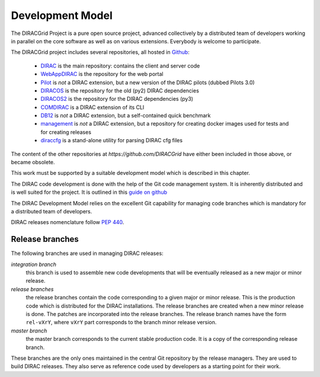 .. _development_model:

==================================
Development Model
==================================

The DIRACGrid Project is a pure open source project, advanced collectively by a distributed team of
developers working in parallel on the core software as well as on various
extensions. Everybody is welcome to participate.

The DIRACGrid project includes several repositories, all hosted in `Github <https://github.com/DIRACGrid>`_:

  - `DIRAC <https://github.com/DIRACGrid/DIRAC>`_ is the main repository: contains the client and server code
  - `WebAppDIRAC <https://github.com/DIRACGrid/WebAppDIRAC>`_ is the repository for the web portal
  - `Pilot <https://github.com/DIRACGrid/Pilot>`_ is *not* a DIRAC extension, but a new version of the DIRAC pilots (dubbed Pilots 3.0)
  - `DIRACOS <https://github.com/DIRACGrid/DIRACOS>`_ is the repository for the old (py2) DIRAC dependencies
  - `DIRACOS2 <https://github.com/DIRACGrid/DIRACOS2>`_ is the repository for the DIRAC dependencies (py3)
  - `COMDIRAC <https://github.com/DIRACGrid/COMDIRAC>`_ is a DIRAC extension of its CLI
  - `DB12 <https://github.com/DIRACGrid/DB12>`_ is *not* a DIRAC extension, but a self-contained quick benchmark
  - `management <https://github.com/DIRACGrid/management>`_ is *not* a DIRAC extension, but a repository for creating docker images used for tests and for creating releases
  - `diraccfg <https://github.com/DIRACGrid/diraccfg>`_ is a stand-alone utility for parsing DIRAC cfg files

The content of the other repositories at `https://github.com/DIRACGrid` have either been included in those above, or became obsolete.

This work must be supported by a suitable development model which
is described in this chapter.

The DIRAC code development is done with the help of the Git code management system.
It is inherently distributed and is well suited for the project. It is outlined in this `guide on github <https://guides.github.com/introduction/flow/>`_

The DIRAC Development Model relies on the excellent Git capability for managing
code branches which is mandatory for a distributed team of developers.

DIRAC releases nomenclature follow `PEP 440 <https://www.python.org/dev/peps/pep-0440/>`_.


Release branches
-------------------------

The following branches are used in managing DIRAC releases:

*integration branch*
  this branch is used to assemble new code developments that will be eventually released as a new major or
  minor release.

*release branches*
  the release branches contain the code corresponding to a given major or minor release. This is the production
  code which is distributed for the DIRAC installations. The release branches are created when a new minor
  release is done. The patches are incorporated into the release branches. The release branch names have the
  form ``rel-vXrY``, where ``vXrY`` part corresponds to the branch minor release version.

*master branch*
  the master branch corresponds to the current stable production code. It is a copy of the corresponding
  release branch.

These branches are the only ones maintained in the central Git repository
by the release managers. They are used to build DIRAC releases. They also serve
as reference code used by developers as a starting point for their work.
